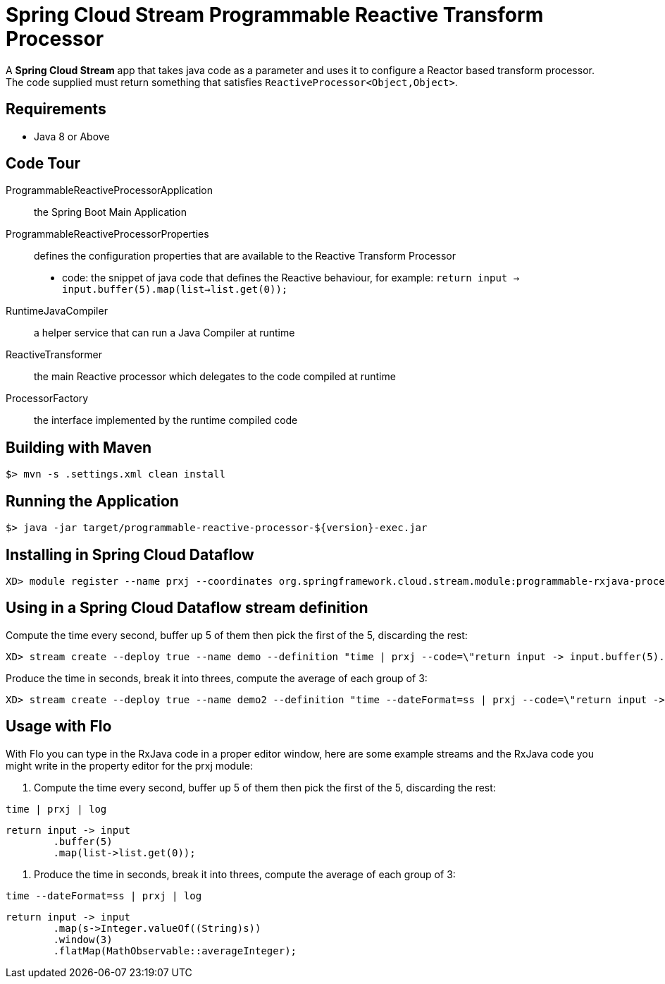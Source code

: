 = Spring Cloud Stream Programmable Reactive Transform Processor

A *Spring Cloud Stream* app that takes java code as a parameter and uses it
to configure a Reactor based transform processor. The code supplied must return something that
satisfies `ReactiveProcessor<Object,Object>`.

== Requirements

* Java 8 or Above

== Code Tour

ProgrammableReactiveProcessorApplication:: the Spring Boot Main Application
ProgrammableReactiveProcessorProperties:: defines the configuration properties that are available to the Reactive Transform Processor
  * code: the snippet of java code that defines the Reactive behaviour, for example: `return input -> input.buffer(5).map(list->list.get(0));`
RuntimeJavaCompiler:: a helper service that can run a Java Compiler at runtime
ReactiveTransformer:: the main Reactive processor which delegates to the code compiled at runtime
ProcessorFactory:: the interface implemented by the runtime compiled code

## Building with Maven

```
$> mvn -s .settings.xml clean install
```

## Running the Application

```
$> java -jar target/programmable-reactive-processor-${version}-exec.jar
```


## Installing in Spring Cloud Dataflow

```
XD> module register --name prxj --coordinates org.springframework.cloud.stream.module:programmable-rxjava-processor:jar:exec:1.0.0.BUILD-SNAPSHOT --type processor
```

## Using in a Spring Cloud Dataflow stream definition

Compute the time every second, buffer up 5 of them then pick the first of the 5, discarding the rest:
```
XD> stream create --deploy true --name demo --definition "time | prxj --code=\"return input -> input.buffer(5).map(list->list.get(0));\" | log"
```

Produce the time in seconds, break it into threes, compute the average of each group of 3:
```
XD> stream create --deploy true --name demo2 --definition "time --dateFormat=ss | prxj --code=\"return input -> input.map(s->Integer.valueOf((String)s)).window(3).flatMap(MathObservable::averageInteger);\" | log"
```

## Usage with Flo

With Flo you can type in the RxJava code in a proper editor window, here are some example streams and the
RxJava code you might write in the property editor for the prxj module:

1. Compute the time every second, buffer up 5 of them then pick the first of the 5, discarding the rest:

```
time | prxj | log
```

```
return input -> input
	.buffer(5)
	.map(list->list.get(0));
```

2. Produce the time in seconds, break it into threes, compute the average of each group of 3: 
```
time --dateFormat=ss | prxj | log
```
```
return input -> input
	.map(s->Integer.valueOf((String)s))
	.window(3)
	.flatMap(MathObservable::averageInteger);
```
